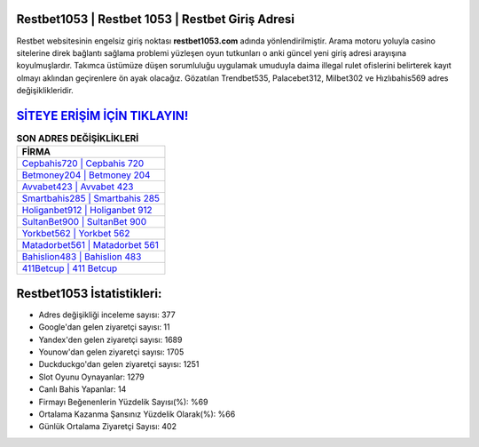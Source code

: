 ﻿Restbet1053 | Restbet 1053 | Restbet Giriş Adresi
===================================

.. image:: images/restbet-giris.jpg
   :width: 600
   
Restbet websitesinin engelsiz giriş noktası **restbet1053.com** adında yönlendirilmiştir. Arama motoru yoluyla casino sitelerine direk bağlantı sağlama problemi yüzleşen oyun tutkunları o anki güncel yeni giriş adresi arayışına koyulmuşlardır. Takımca üstümüze düşen sorumluluğu uygulamak umuduyla daima illegal rulet ofislerini belirterek kayıt olmayı aklından geçirenlere ön ayak olacağız. Gözatılan Trendbet535, Palacebet312, Milbet302 ve Hızlıbahis569 adres değişiklikleridir.

`SİTEYE ERİŞİM İÇİN TIKLAYIN! <https://urlday.cc/git>`_
==============

.. list-table:: **SON ADRES DEĞİŞİKLİKLERİ**
   :widths: 100
   :header-rows: 1

   * - FİRMA
   * - `Cepbahis720 | Cepbahis 720 <cepbahis720-cepbahis-720-cepbahis-giris-adresi.html>`_
   * - `Betmoney204 | Betmoney 204 <betmoney204-betmoney-204-betmoney-giris-adresi.html>`_
   * - `Avvabet423 | Avvabet 423 <avvabet423-avvabet-423-avvabet-giris-adresi.html>`_	 
   * - `Smartbahis285 | Smartbahis 285 <smartbahis285-smartbahis-285-smartbahis-giris-adresi.html>`_	 
   * - `Holiganbet912 | Holiganbet 912 <holiganbet912-holiganbet-912-holiganbet-giris-adresi.html>`_ 
   * - `SultanBet900 | SultanBet 900 <sultanbet900-sultanbet-900-sultanbet-giris-adresi.html>`_
   * - `Yorkbet562 | Yorkbet 562 <yorkbet562-yorkbet-562-yorkbet-giris-adresi.html>`_	 
   * - `Matadorbet561 | Matadorbet 561 <matadorbet561-matadorbet-561-matadorbet-giris-adresi.html>`_
   * - `Bahislion483 | Bahislion 483 <bahislion483-bahislion-483-bahislion-giris-adresi.html>`_
   * - `411Betcup | 411 Betcup <411betcup-411-betcup-betcup-giris-adresi.html>`_
	 
Restbet1053 İstatistikleri:
===================================	 
* Adres değişikliği inceleme sayısı: 377
* Google'dan gelen ziyaretçi sayısı: 11
* Yandex'den gelen ziyaretçi sayısı: 1689
* Younow'dan gelen ziyaretçi sayısı: 1705
* Duckduckgo'dan gelen ziyaretçi sayısı: 1251
* Slot Oyunu Oynayanlar: 1279
* Canlı Bahis Yapanlar: 14
* Firmayı Beğenenlerin Yüzdelik Sayısı(%): %69
* Ortalama Kazanma Şansınız Yüzdelik Olarak(%): %66
* Günlük Ortalama Ziyaretçi Sayısı: 402
